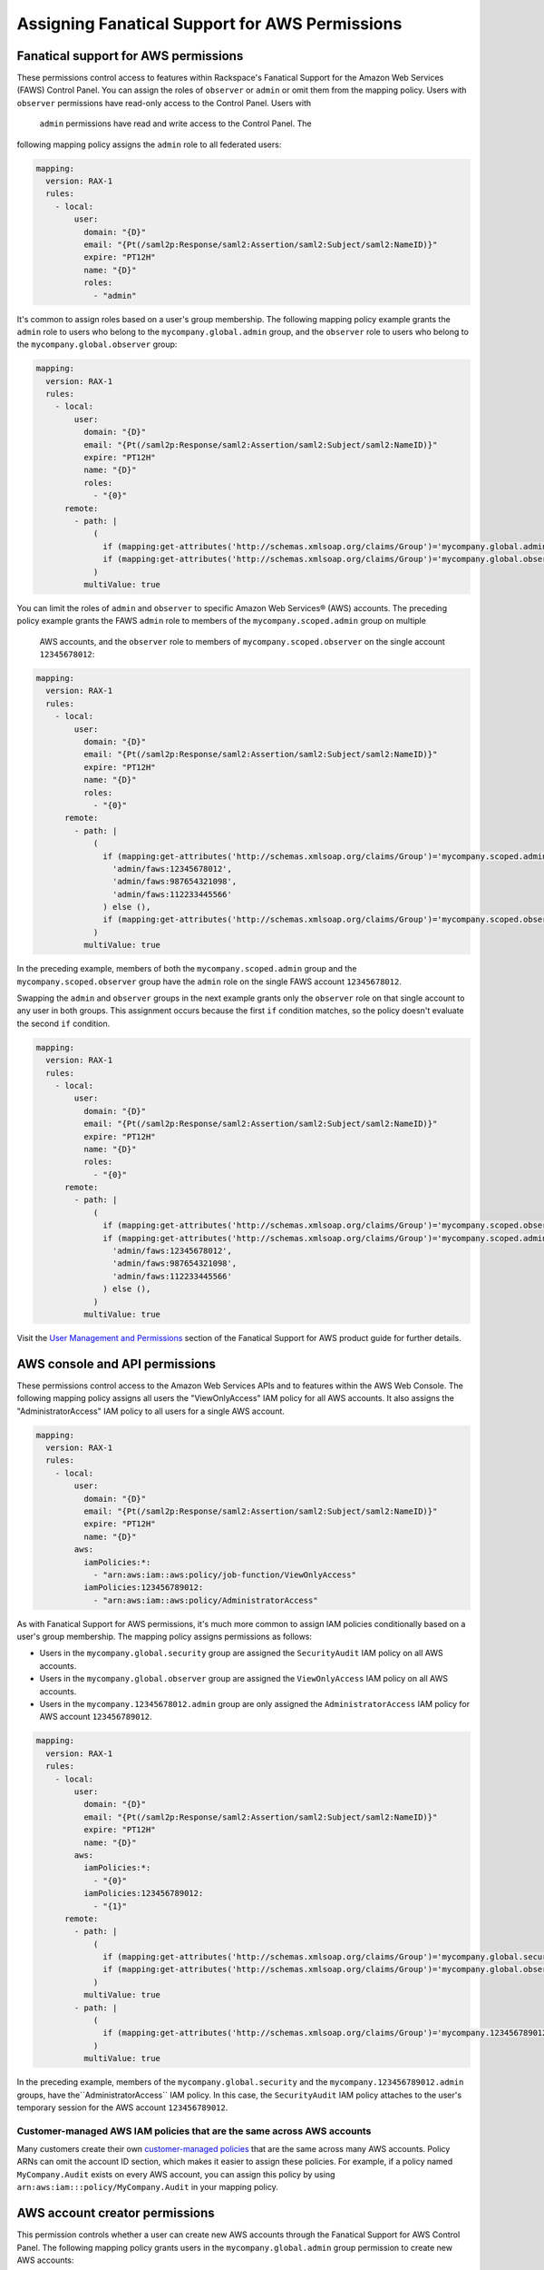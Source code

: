 .. _faws-mapping-ug:

===============================================
Assigning Fanatical Support for AWS Permissions
===============================================

Fanatical support for AWS permissions
~~~~~~~~~~~~~~~~~~~~~~~~~~~~~~~~~~~~~

These permissions control access to features within Rackspace's Fanatical
Support for the Amazon Web Services (FAWS) Control Panel. You can assign the roles 
of ``observer`` or ``admin`` or omit them from the mapping policy. Users with 
``observer`` permissions have read-only access to the Control Panel. Users with
 ``admin`` permissions have read and write access to the Control Panel. The 
following mapping policy assigns the ``admin`` role to all federated users:

.. code:: yaml

  mapping:
    version: RAX-1
    rules:
      - local:
          user:
            domain: "{D}"
            email: "{Pt(/saml2p:Response/saml2:Assertion/saml2:Subject/saml2:NameID)}"
            expire: "PT12H"
            name: "{D}"
            roles:
              - "admin"

It's common to assign roles based on a user's group membership. 
The following mapping policy example grants the ``admin`` role to users who
belong to the ``mycompany.global.admin`` group, and the ``observer``
role to users who belong to the ``mycompany.global.observer`` group:

.. code:: yaml

  mapping:
    version: RAX-1
    rules:
      - local:
          user:
            domain: "{D}"
            email: "{Pt(/saml2p:Response/saml2:Assertion/saml2:Subject/saml2:NameID)}"
            expire: "PT12H"
            name: "{D}"
            roles:
              - "{0}"
        remote:
          - path: |
              (
                if (mapping:get-attributes('http://schemas.xmlsoap.org/claims/Group')='mycompany.global.admin') then ('admin') else (),
                if (mapping:get-attributes('http://schemas.xmlsoap.org/claims/Group')='mycompany.global.observer') then ('observer') else ()
              )
            multiValue: true

You can limit the roles of ``admin`` and ``observer`` to specific Amazon Web 
Services® (AWS) accounts. The preceding policy example grants the FAWS ``admin`` role
to members of the ``mycompany.scoped.admin`` group on multiple
 AWS accounts, and the  ``observer`` role to members of ``mycompany.scoped.observer``
 on the single account ``12345678012``:

.. code:: yaml

  mapping:
    version: RAX-1
    rules:
      - local:
          user:
            domain: "{D}"
            email: "{Pt(/saml2p:Response/saml2:Assertion/saml2:Subject/saml2:NameID)}"
            expire: "PT12H"
            name: "{D}"
            roles:
              - "{0}"
        remote:
          - path: |
              (
                if (mapping:get-attributes('http://schemas.xmlsoap.org/claims/Group')='mycompany.scoped.admin') then (
                  'admin/faws:12345678012',
                  'admin/faws:987654321098',
                  'admin/faws:112233445566'
                ) else (),
                if (mapping:get-attributes('http://schemas.xmlsoap.org/claims/Group')='mycompany.scoped.observer') then ('observer/faws:12345678012') else ()
              )
            multiValue: true

In the preceding example, members of both the ``mycompany.scoped.admin`` group 
and the ``mycompany.scoped.observer`` group have the ``admin`` role on the 
single FAWS account ``12345678012``. 

Swapping the ``admin`` and ``observer`` groups in the next example grants 
only the ``observer`` role on that single account to any
user in both groups. This assignment occurs because the first ``if`` condition
matches, so the policy doesn't evaluate the second ``if`` condition. 

.. code:: yaml

  mapping:
    version: RAX-1
    rules:
      - local:
          user:
            domain: "{D}"
            email: "{Pt(/saml2p:Response/saml2:Assertion/saml2:Subject/saml2:NameID)}"
            expire: "PT12H"
            name: "{D}"
            roles:
              - "{0}"
        remote:
          - path: |
              (
                if (mapping:get-attributes('http://schemas.xmlsoap.org/claims/Group')='mycompany.scoped.observer') then ('observer/faws:12345678012') else ()
                if (mapping:get-attributes('http://schemas.xmlsoap.org/claims/Group')='mycompany.scoped.admin') then (
                  'admin/faws:12345678012',
                  'admin/faws:987654321098',
                  'admin/faws:112233445566'
                ) else (),
              )
            multiValue: true

Visit the `User Management and Permissions <https://manage.rackspace.com/aws/docs/product-guide/access_and_permissions/user_management_and_permissions.html>`_
section of the Fanatical Support for AWS product guide for further details.

AWS console and API permissions
~~~~~~~~~~~~~~~~~~~~~~~~~~~~~~~

These permissions control access to the Amazon Web Services APIs and to
features within the AWS Web Console. The following mapping policy assigns all
users the "ViewOnlyAccess" IAM policy for all AWS accounts. It also assigns the
"AdministratorAccess" IAM policy to all users for a single AWS account.

.. code:: yaml

  mapping:
    version: RAX-1
    rules:
      - local:
          user:
            domain: "{D}"
            email: "{Pt(/saml2p:Response/saml2:Assertion/saml2:Subject/saml2:NameID)}"
            expire: "PT12H"
            name: "{D}"
          aws:
            iamPolicies:*:
              - "arn:aws:iam::aws:policy/job-function/ViewOnlyAccess"
            iamPolicies:123456789012:
              - "arn:aws:iam::aws:policy/AdministratorAccess"

As with Fanatical Support for AWS permissions, it's much more common to assign
IAM policies conditionally based on a user's group membership. The mapping
policy assigns permissions as follows:

* Users in the ``mycompany.global.security`` group are assigned the
  ``SecurityAudit`` IAM policy on all AWS accounts.
* Users in the ``mycompany.global.observer`` group are assigned the
  ``ViewOnlyAccess`` IAM policy on all AWS accounts.
* Users in the ``mycompany.12345678012.admin`` group are only assigned the
  ``AdministratorAccess`` IAM policy for AWS account ``123456789012``.

.. code:: yaml

  mapping:
    version: RAX-1
    rules:
      - local:
          user:
            domain: "{D}"
            email: "{Pt(/saml2p:Response/saml2:Assertion/saml2:Subject/saml2:NameID)}"
            expire: "PT12H"
            name: "{D}"
          aws:
            iamPolicies:*:
              - "{0}"
            iamPolicies:123456789012:
              - "{1}"
        remote:
          - path: |
              (
                if (mapping:get-attributes('http://schemas.xmlsoap.org/claims/Group')='mycompany.global.security') then ('arn:aws:iam::aws:policy/SecurityAudit') else (),
                if (mapping:get-attributes('http://schemas.xmlsoap.org/claims/Group')='mycompany.global.observer') then ('arn:aws:iam::aws:policy/job-function/ViewOnlyAccess') else ()
              )
            multiValue: true
          - path: |
              (
                if (mapping:get-attributes('http://schemas.xmlsoap.org/claims/Group')='mycompany.123456789012.admin') then ('arn:aws:iam::aws:policy/AdministratorAccess') else ()
              )
            multiValue: true

In the preceding example, members of the
``mycompany.global.security`` and the ``mycompany.123456789012.admin``
groups, have the``AdministratorAccess`` IAM policy. In this case, the 
``SecurityAudit`` IAM policy attaches to the user's temporary session for the 
AWS account ``123456789012``. 

Customer-managed AWS IAM policies that are the same across AWS accounts
-----------------------------------------------------------------------

Many customers create their own
`customer-managed policies <https://docs.aws.amazon.com/IAM/latest/UserGuide/access_policies_managed-vs-inline.html#customer-managed-policies>`_
that are the same across many AWS accounts. Policy ARNs can omit the account ID
section, which makes it easier to assign these policies. For example, if a
policy named ``MyCompany.Audit`` exists on every AWS account, you can assign
this policy by using ``arn:aws:iam:::policy/MyCompany.Audit`` in your mapping
policy.

AWS account creator permissions
~~~~~~~~~~~~~~~~~~~~~~~~~~~~~~~

This permission controls whether a user can create new AWS accounts
through the Fanatical Support for AWS Control Panel. The following mapping
policy grants users in the ``mycompany.global.admin`` group permission to
create new AWS accounts:

.. code:: yaml

  mapping:
    version: RAX-1
    rules:
      - local:
          user:
            domain: "{D}"
            email: "{Pt(/saml2p:Response/saml2:Assertion/saml2:Subject/saml2:NameID)}"
            expire: "PT12H"
            name: "{D}"
          aws:
            creator: "{0}"
        remote:
          - path: |
              (
                if (mapping:get-attributes('http://schemas.xmlsoap.org/claims/Group')='mycompany.global.admin') then ('true') else ('false')
              )
            multiValue: false

Complete mapping policy example
~~~~~~~~~~~~~~~~~~~~~~~~~~~~~~~

The following example combines both Fanatical Support for AWS permissions and
AWS Console and API permissions into a single mapping policy:

.. code:: yaml

  ---
  mapping:
    version: RAX-1
    rules:
      # Map groups to user roles
      - local:
          user:
            domain: "{D}"
            email: "{Pt(/saml2p:Response/saml2:Assertion/saml2:Subject/saml2:NameID)}"
            expire: "PT12H"
            name: "{D}"
            roles:
              - "{0}"
        remote:
          - path: |
              (
                if (mapping:get-attributes('http://schemas.xmlsoap.org/claims/Group')='mycompany.global.admin') then ('admin') else (),
                if (mapping:get-attributes('http://schemas.xmlsoap.org/claims/Group')='mycompany.global.observer') then ('observer') else ()
              )
            multiValue: true
      # Map groups to AWS account creator permissions
      - local:
          aws:
            creator: "{0}"
        remote:
          - path: |
              (
                if (mapping:get-attributes('http://schemas.xmlsoap.org/claims/Group')='mycompany.global.admin') then ('true') else ('false')
              )
            multiValue: false
      # Map groups to IAM policies for all AWS accounts
      - local:
          aws:
            iamPolicies:*:
              - "{0}"
        remote:
          - path: |
              (
                if (mapping:get-attributes('http://schemas.xmlsoap.org/claims/Group')='mycompany.global.admin') then ('arn:aws:iam::aws:policy/AdministratorAccess') else (),
                if (mapping:get-attributes('http://schemas.xmlsoap.org/claims/Group')='mycompany.global.observer') then ('arn:aws:iam::aws:policy/job-function/ViewOnlyAccess') else ()
              )
            multiValue: true
      # Map groups to IAM policies for AWS account 123456789012
      - local:
          aws:
            iamPolicies:123456789012:
              - "{0}"
        remote:
          - path: |
              (
                if (mapping:get-attributes('http://schemas.xmlsoap.org/claims/Group')='mycompany.123456789012.admin') then ('arn:aws:iam::aws:policy/AdministratorAccess') else ()
              )
            multiValue: true
